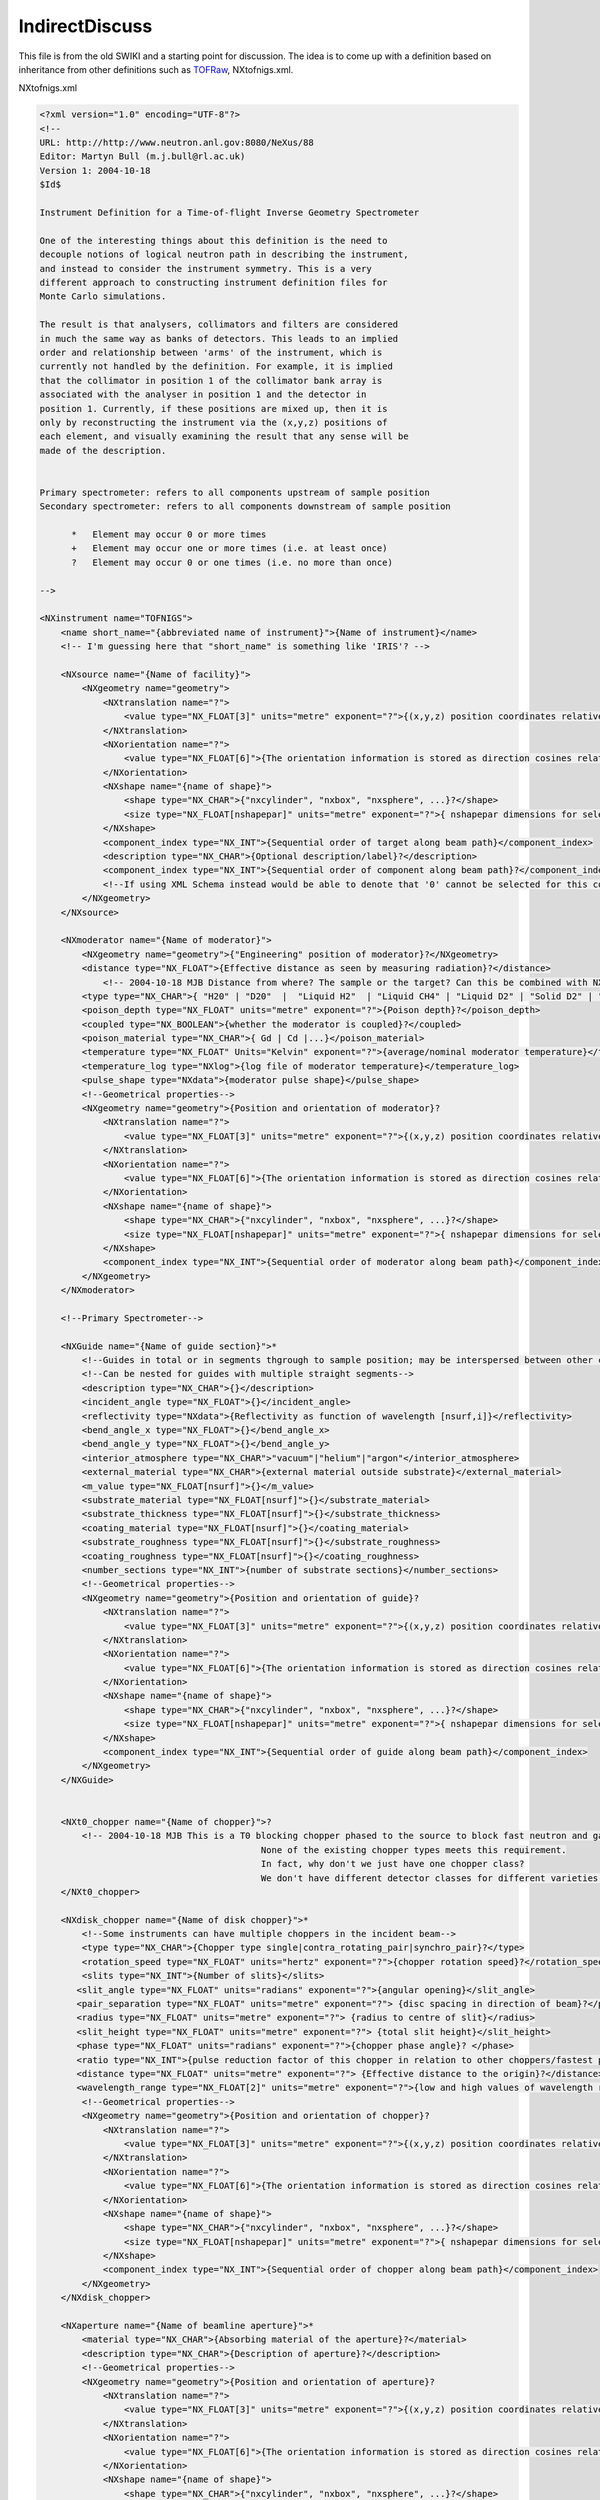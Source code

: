 ===============
IndirectDiscuss
===============

This file is from the old SWIKI and a starting point for discussion. The idea is to come up with a definition
based on inheritance from other definitions such as `TOFRaw <TOFRaw.html>`__, NXtofnigs.xml.

NXtofnigs.xml

.. code-block:: xml


    <?xml version="1.0" encoding="UTF-8"?>
    <!--
    URL: http://http://www.neutron.anl.gov:8080/NeXus/88
    Editor: Martyn Bull (m.j.bull@rl.ac.uk)
    Version 1: 2004-10-18
    $Id$

    Instrument Definition for a Time-of-flight Inverse Geometry Spectrometer

    One of the interesting things about this definition is the need to
    decouple notions of logical neutron path in describing the instrument,
    and instead to consider the instrument symmetry. This is a very
    different approach to constructing instrument definition files for
    Monte Carlo simulations.

    The result is that analysers, collimators and filters are considered
    in much the same way as banks of detectors. This leads to an implied
    order and relationship between 'arms' of the instrument, which is
    currently not handled by the definition. For example, it is implied
    that the collimator in position 1 of the collimator bank array is
    associated with the analyser in position 1 and the detector in
    position 1. Currently, if these positions are mixed up, then it is
    only by reconstructing the instrument via the (x,y,z) positions of
    each element, and visually examining the result that any sense will be
    made of the description.


    Primary spectrometer: refers to all components upstream of sample position
    Secondary spectrometer: refers to all components downstream of sample position

          *   Element may occur 0 or more times
          +   Element may occur one or more times (i.e. at least once)
          ?   Element may occur 0 or one times (i.e. no more than once)

    -->

    <NXinstrument name="TOFNIGS">
        <name short_name="{abbreviated name of instrument}">{Name of instrument}</name>
        <!-- I'm guessing here that "short_name" is something like 'IRIS'? -->

        <NXsource name="{Name of facility}">
            <NXgeometry name="geometry">
                <NXtranslation name="?">
                    <value type="NX_FLOAT[3]" units="metre" exponent="?">{(x,y,z) position coordinates relative to origin at sample position}?</value>
                </NXtranslation>
                <NXorientation name="?">
                    <value type="NX_FLOAT[6]">{The orientation information is stored as direction cosines relative to origin at sample position.}</value>
                </NXorientation>
                <NXshape name="{name of shape}">
                    <shape type="NX_CHAR">{"nxcylinder", "nxbox", "nxsphere", ...}?</shape>
                    <size type="NX_FLOAT[nshapepar]" units="metre" exponent="?">{ nshapepar dimensions for selected shape}?</size>
                </NXshape>
                <component_index type="NX_INT">{Sequential order of target along beam path}</component_index>
                <description type="NX_CHAR">{Optional description/label}?</description>
                <component_index type="NX_INT">{Sequential order of component along beam path}?</component_index>
                <!--If using XML Schema instead would be able to denote that '0' cannot be selected for this component-->
            </NXgeometry>
        </NXsource>

        <NXmoderator name="{Name of moderator}">
            <NXgeometry name="geometry">{"Engineering" position of moderator}?</NXgeometry>
            <distance type="NX_FLOAT">{Effective distance as seen by measuring radiation}?</distance>
                <!-- 2004-10-18 MJB Distance from where? The sample or the target? Can this be combined with NXGeometry? What is engineering position?-->
            <type type="NX_CHAR">{ "H20" | "D20"  |  "Liquid H2"  | "Liquid CH4" | "Liquid D2" | "Solid D2" | "C" |"Solid CH4" | "Solid H2"}?</type>
            <poison_depth type="NX_FLOAT" units="metre" exponent="?">{Poison depth}?</poison_depth>
            <coupled type="NX_BOOLEAN">{whether the moderator is coupled}?</coupled>
            <poison_material type="NX_CHAR">{ Gd | Cd |...}</poison_material>
            <temperature type="NX_FLOAT" Units="Kelvin" exponent="?">{average/nominal moderator temperature}</temperature>
            <temperature_log type="NXlog">{log file of moderator temperature}</temperature_log>
            <pulse_shape type="NXdata">{moderator pulse shape}</pulse_shape>
            <!--Geometrical properties-->
            <NXgeometry name="geometry">{Position and orientation of moderator}?
                <NXtranslation name="?">
                    <value type="NX_FLOAT[3]" units="metre" exponent="?">{(x,y,z) position coordinates relative to origin at sample position}?</value>
                </NXtranslation>
                <NXorientation name="?">
                    <value type="NX_FLOAT[6]">{The orientation information is stored as direction cosines relative to origin at sample position.}</value>
                </NXorientation>
                <NXshape name="{name of shape}">
                    <shape type="NX_CHAR">{"nxcylinder", "nxbox", "nxsphere", ...}?</shape>
                    <size type="NX_FLOAT[nshapepar]" units="metre" exponent="?">{ nshapepar dimensions for selected shape}?</size>
                </NXshape>
                <component_index type="NX_INT">{Sequential order of moderator along beam path}</component_index>
            </NXgeometry>
        </NXmoderator>

        <!--Primary Spectrometer-->

        <NXGuide name="{Name of guide section}">*
            <!--Guides in total or in segments thgrough to sample position; may be interspersed between other components - Check component index-->
            <!--Can be nested for guides with multiple straight segments-->
            <description type="NX_CHAR">{}</description>
            <incident_angle type="NX_FLOAT">{}</incident_angle>
            <reflectivity type="NXdata">{Reflectivity as function of wavelength [nsurf,i]}</reflectivity>
            <bend_angle_x type="NX_FLOAT">{}</bend_angle_x>
            <bend_angle_y type="NX_FLOAT">{}</bend_angle_y>
            <interior_atmosphere type="NX_CHAR">"vacuum"|"helium"|"argon"</interior_atmosphere>
            <external_material type="NX_CHAR">{external material outside substrate}</external_material>
            <m_value type="NX_FLOAT[nsurf]">{}</m_value>
            <substrate_material type="NX_FLOAT[nsurf]">{}</substrate_material>
            <substrate_thickness type="NX_FLOAT[nsurf]">{}</substrate_thickness>
            <coating_material type="NX_FLOAT[nsurf]">{}</coating_material>
            <substrate_roughness type="NX_FLOAT[nsurf]">{}</substrate_roughness>
            <coating_roughness type="NX_FLOAT[nsurf]">{}</coating_roughness>
            <number_sections type="NX_INT">{number of substrate sections}</number_sections>
            <!--Geometrical properties-->
            <NXgeometry name="geometry">{Position and orientation of guide}?
                <NXtranslation name="?">
                    <value type="NX_FLOAT[3]" units="metre" exponent="?">{(x,y,z) position coordinates relative to origin at sample position}?</value>
                </NXtranslation>
                <NXorientation name="?">
                    <value type="NX_FLOAT[6]">{The orientation information is stored as direction cosines relative to origin at sample position.}</value>
                </NXorientation>
                <NXshape name="{name of shape}">
                    <shape type="NX_CHAR">{"nxcylinder", "nxbox", "nxsphere", ...}?</shape>
                    <size type="NX_FLOAT[nshapepar]" units="metre" exponent="?">{ nshapepar dimensions for selected shape}?</size>
                </NXshape>
                <component_index type="NX_INT">{Sequential order of guide along beam path}</component_index>
            </NXgeometry>
        </NXGuide>


        <NXt0_chopper name="{Name of chopper}">?
            <!-- 2004-10-18 MJB This is a T0 blocking chopper phased to the source to block fast neutron and gamma flash.
                                              None of the existing chopper types meets this requirement.
                                              In fact, why don't we just have one chopper class?
                                              We don't have different detector classes for different varieties.-->
        </NXt0_chopper>

        <NXdisk_chopper name="{Name of disk chopper}">*
            <!--Some instruments can have multiple choppers in the incident beam-->
            <type type="NX_CHAR">{Chopper type single|contra_rotating_pair|synchro_pair}?</type>
            <rotation_speed type="NX_FLOAT" units="hertz" exponent="?">{chopper rotation speed}?</rotation_speed>
            <slits type="NX_INT">{Number of slits}</slits>
           <slit_angle type="NX_FLOAT" units="radians" exponent="?">{angular opening}</slit_angle>
           <pair_separation type="NX_FLOAT" units="metre" exponent="?"> {disc spacing in direction of beam}?</pair_separation>
           <radius type="NX_FLOAT" units="metre" exponent="?"> {radius to centre of slit}</radius>
           <slit_height type="NX_FLOAT" units="metre" exponent="?"> {total slit height}</slit_height>
           <phase type="NX_FLOAT" units="radians" exponent="?">{chopper phase angle}? </phase>
           <ratio type="NX_INT">{pulse reduction factor of this chopper in relation to other choppers/fastest pulse in the instrument}?</ratio>
           <distance type="NX_FLOAT" units="metre" exponent="?"> {Effective distance to the origin}?</distance>
           <wavelength_range type="NX_FLOAT[2]" units="metre" exponent="?">{low and high values of wavelength range transmitted}?</wavelength_range>
            <!--Geometrical properties-->
            <NXgeometry name="geometry">{Position and orientation of chopper}?
                <NXtranslation name="?">
                    <value type="NX_FLOAT[3]" units="metre" exponent="?">{(x,y,z) position coordinates relative to origin at sample position}?</value>
                </NXtranslation>
                <NXorientation name="?">
                    <value type="NX_FLOAT[6]">{The orientation information is stored as direction cosines relative to origin at sample position.}</value>
                </NXorientation>
                <NXshape name="{name of shape}">
                    <shape type="NX_CHAR">{"nxcylinder", "nxbox", "nxsphere", ...}?</shape>
                    <size type="NX_FLOAT[nshapepar]" units="metre" exponent="?">{ nshapepar dimensions for selected shape}?</size>
                </NXshape>
                <component_index type="NX_INT">{Sequential order of chopper along beam path}</component_index>
            </NXgeometry>
        </NXdisk_chopper>

        <NXaperture name="{Name of beamline aperture}">*
            <material type="NX_CHAR">{Absorbing material of the aperture}?</material>
            <description type="NX_CHAR">{Description of aperture}?</description>
            <!--Geometrical properties-->
            <NXgeometry name="geometry">{Position and orientation of aperture}?
                <NXtranslation name="?">
                    <value type="NX_FLOAT[3]" units="metre" exponent="?">{(x,y,z) position coordinates relative to origin at sample position}?</value>
                </NXtranslation>
                <NXorientation name="?">
                    <value type="NX_FLOAT[6]">{The orientation information is stored as direction cosines relative to origin at sample position.}</value>
                </NXorientation>
                <NXshape name="{name of shape}">
                    <shape type="NX_CHAR">{"nxcylinder", "nxbox", "nxsphere", ...}?</shape>
                    <size type="NX_FLOAT[nshapepar]" units="metre" exponent="?">{ nshapepar dimensions for selected shape}?</size>
                </NXshape>
                <component_index type="NX_INT">{Sequential order of aperture along beam path}</component_index>
            </NXgeometry>
        </NXaperture>


        <NXmonitor name="{Name of monitor}">+
            <type type="NX_CHAR">"Fission Chamber"|"Scintillator"?</type>
            <mode type="NX_CHAR">"monitor"|"timer"?</mode>
            <preset type="NX_FLOAT">{preset value for time or monitor}?</preset>
            <distance type="NX_FLOAT" units="metre" exponent="?">{Distance of monitor from sample position}?</distance>
            <efficiency type="Nxdata">{Monitor efficiency as a function of wavelength}?</efficiency>
            <sampled_fraction type="NX_FLOAT" units="dimensionless">{Proportion of incident beam sampled by the monitor}</sampled_fraction>
            <!--Geometrical properties-->
            <NXgeometry name="geometry">{Position and orientation of monitor}?
                <NXtranslation name="?">
                    <value type="NX_FLOAT[3]" units="metre" exponent="?">{(x,y,z) position coordinates relative to origin at sample position}?</value>
                </NXtranslation>
                <NXorientation name="?">
                    <value type="NX_FLOAT[6]">{The orientation information is stored as direction cosines relative to origin at sample position.}</value>
                </NXorientation>
                <NXshape name="{name of shape}">
                    <shape type="NX_CHAR">{"nxcylinder", "nxbox", "nxsphere", ...}?</shape>
                    <size type="NX_FLOAT[nshapepar]" units="metre" exponent="?">{ nshapepar dimensions for selected shape}?</size>
                </NXshape>
                <component_index type="NX_INT">{Sequential order of monitor along beam path}</component_index>
            </NXgeometry>
        </NXmonitor>

        <!-- Reference Sample position for clarity. Could be an isolated NXGeometry instance-->
        <NXsample name="samplePosition">
            <NXgeometry name="geometry">
                <description type="NX_CHAR">{Coordinate system reference marker}</description>
                <component_index type="NX_INT">0</component_index>
            </NXgeometry>
        </NXsample>

        <!-- Secondary Spectrometer-->
        <!-- In secondary spectrometer, index order is assumed to be consistently applied eg analyser 1 will be associated with detector 1, filter 1, collimator 1 etc. -->

        <NXfilter name="(Name of filter bank}">*
            <!--More than one instance of NXfilter may be needed if filters are placed both before and after analysers, or in incident beam-->
            <!--Physical properties-->
            <description type="NX_CHAR[i]">{"Beryllium" | "Pyrolytic Graphite" | "Graphite" | "Sapphire" | "Silicon"}?</description>
            <status type="NX_CHAR[i]"> {in | out}?</status>
            <transmission type="NXdata[i]">{Wavelength transmission profile of filter}?</transmission>
            <temperature type="NX_FLOAT[i]" Units="Kelvin">{average/nominal filter temperature}</temperature>
            <temperature_log type="NXlog[i]">{Linked temperature_log for the filter}?</temperature_log>
            <sensor_type type="NXsensor[i]">{Sensor(s) used to monitor the filter temperature}?</sensor_type>
            <unit_cell type="NX_FLOAT[i,6])">{Unit cell parameters for single crystal filter(lengths and angles)}?</unit_cell>
            <unit_cell_volume type="NX_FLOAT[i]" units="Angstroms3" rank="1">{Unit cell}?</unit_cell_volume>
            <orientation_matrix type="NX_FLOAT[i,6]">{Orientation matrix of single crystal filter}?</orientation_matrix>
            <!--Geometrical properties-->
            <NXgeometry name="geometry">{Position and orientation of filters within bank}?
                <NXtranslation name="?">
                    <value type="NX_FLOAT[i,3]" units="metre" exponent="?">{(x,y,z) position coordinates relative to origin at sample position}?</value>
                </NXtranslation>
                <NXorientation name="?">
                    <value type="NX_FLOAT[i,6]">{The orientation information is stored as direction cosines relative to origin at sample position.}</value>
                </NXorientation>
                <NXshape name="{name of shape}">
                    <shape type="NX_CHAR[i]">{"nxcylinder", "nxbox", "nxsphere", ...}?</shape>
                    <size type="NX_FLOAT[i,nshapepar]" units="metre" exponent="?">{ nshapepar dimensions for selected shape}?</size>
                </NXshape>
                <component_index type="NX_INT">{Sequential order of filter bank along beam path}</component_index>
            </NXgeometry>
        </NXfilter>

        <NXcollimator name="{Name of collimator bank}">*
            <!--More than one instance of NXcollimator may be needed if collimators are placed both before and after analysers, or in incident beam-->
            <!--Physical properties-->
            <type type="NX_CHAR[i]">"Soller"|"radial"</type>
            <divergence_x type="NX_FLOAT[i]" units="radians" exponent="?">{divergence of collimator in local x direction}</divergence_x>
            <divergence_y type="NX_FLOAT[i]" units="radians" exponent="?">{divergence of collimator in local y direction}?</divergence_y>
            <blade_thickness type="NX_FLOAT[i]" units="metre" exponent="?">{thickness of absorbing blades}?</blade_thickness>
            <blade_spacing type="NX_FLOAT[i]" units="metre" exponent="?"> {gap between absorbing blades}?</blade_spacing>
            <absorbing_material type="NX_CHAR[i]">{coating on or complete material of blades}?</absorbing_material>
            <transmitting_material type="NX_CHAR[i]">{material separating absorbing blades}?</transmitting_material>
            <!--Geometrical properties-->
            <NXgeometry name="geometry">{Position and orientation of collimators within bank}?
                <NXtranslation name="?">
                    <value type="NX_FLOAT[i,3]" units="metre" exponent="?">{(x,y,z) position coordinates relative to origin at sample position}?</value>
                </NXtranslation>
                <NXorientation name="?">
                    <value type="NX_FLOAT[i,6]">{The orientation information is stored as direction cosines relative to origin at sample position.}</value>
                </NXorientation>
                <NXshape name="{name of shape}">
                    <shape type="NX_CHAR[i]">{"nxcylinder", "nxbox", "nxsphere", ...}?</shape>
                    <size type="NX_FLOAT[i,nshapepar]" units="metre" exponent="?">{ nshapepar dimensions for selected shape}?</size>
                </NXshape>
                <component_index type="NX_INT">{Sequential order of collimator bank along beam path}</component_index>
            </NXgeometry>
        </NXcollimator>

        <NXcrystal name="{Name of crystal analyser bank}">+
            <!--More than one instance of NXcrystal may be needed for multi-analyser instruments eg. double-analyser instruments-->
            <!-- Indices are: i - detector number counting integer, x-axis counter; j,k - y,z-axis counters;l - time channel counting integer -->
            <!-- Units: measurement quantity; Exponent: power of 10 to be applied to values. eg. exponent="-3" means values are given in millimetres-->
            <!--Physical properties-->
            <type type="NX_CHAR[i]">{ "PG (Highly Oriented Pyrolytic Graphite)" | "Ge" | "Si" | "Cu" | "Fe3Si" | "CoFe" | "Cu2MnAl (Heusler)" | "Multilayer" }</type>
            <mosaic_horizontal type="NXFLOAT[i]" units="radians">{horizontal mosaic Full Width Half Maximum}?</mosaic_horizontal>
            <mosaic_vertical type="NXFLOAT[i]" units="radians">{vertical mosaic Full Width Half Maximum}?</mosaic_vertical>
            <wavelength type="NX_FLOAT[i]" units="metre" exponent="?">{Optimum diffracted wavelength}</wavelength>
            <bragg_angle type="NX_FLOAT[i]" units="radians">{Bragg angle of nominal reflection}</bragg_angle>
            <lattice_parameter type="NX_FLOAT[i]" units="metre" exponent="?">{Lattice parameter of the nominal reflection}?</lattice_parameter>
            <scattering_vector type="NX_FLOAT[i]" units="metre" exponent="?">{Scattering vector, Q, of nominal reflection}?</scattering_vector>
            <unit_cell type="NX_FLOAT[i,6])">{Unit cell parameters (lengths and angles)}?</unit_cell>
            <unit_cell_volume type="NX_FLOAT[i]" units="Angstroms3" rank="1">{Volume of the unit cell}?</unit_cell_volume>
            <reflection type="NX_INT[i,3]">{(hkl) values of nominal reflection}?</reflection>
            <temperature type="NX_FLOAT[i]" Units="Kelvin">{average/nominal crystal temperature}?</temperature>
            <temperature_log type="NXlog[i]">{log file of crystal temperature}?</temperature_log>
            <reflectivity type="NXdata[i]">{crystal reflectivity versus wavelength}?</reflectivity>
            <transmission type="NXdata[i]">{crystal transmission versus wavelength}?</transmission>
            <!-- Geometrical properties-->
            <!-- 2004-10-18 MJB Defining properties this way, can cope with a curved array of segments focussed on one detector, and repeated-->
            <segment_width type="NX_FLOAT[i]" units="metre">{Horizontal width of individual segment}?</segment_width>
            <segment_height type="NX_FLOAT[i]" units="metre">{Vertical height of individual segment}?</segment_height>
            <segment_thickness type="NX_FLOAT[i]" units="metre">{Thickness of individual segment}?</segment_thickness>
            <segment_gap type="NX_FLOAT[i]" units="metre">{Typical gap between adjacent segments}?</segment_gap>
            <segment_columns type="NXFLOAT[i]" units="metre">{number of segment columns in horizontal direction}?</segment_columns>
            <segment_rows type="NXFLOAT[i]" units="metre">{number of segment rows in vertical direction}?</segment_rows>
            <curvature_horizontal type="NX_FLOAT[i]" units="radians">{Horizontal curvature of focusing crystal}?</curvature_horizontal>
            <curvature_vertical type="NX_FLOAT[i]" units="radians">{Vertical curvature of focusing crystal}?</curvature_vertical>
            <cut_angle type="NXFLOAT" units="degrees">{Cut angle of reflecting Bragg plane and plane of crystal surface}?</cut_angle>
            <NXgeometry name="geometry">{Position and orientation of crystals within bank}?
                <NXtranslation name="?">
                    <value type="NX_FLOAT[i,3]" units="metre" exponent="?">{(x,y,z) position coordinates relative to origin at sample position}?</value>
                </NXtranslation>
                <NXorientation name="?">
                    <value type="NX_FLOAT[i,6]">{The orientation information is stored as direction cosines relative to origin at sample position.}</value>
                </NXorientation>
                <NXshape name="{name of shape}">
                    <shape type="NX_CHAR[i]">{"nxcylinder", "nxbox", "nxsphere", ...}?</shape>
                    <size type="NX_FLOAT[i,nshapepar]" units="metre" exponent="?">{ nshapepar dimensions for selected shape}?</size>
                </NXshape>
                <component_index type="NX_INT">{Sequential order of analyser bank along beam path}</component_index>
            </NXgeometry>
        </NXcrystal>

        <NXdetector name="{Name of detector bank}">+
            <!-- 2004-10-18 MJB Major hacking around of NXdetector to make sense of it.-->
            <!-- Indices are: i - detector number counting integer, x-axis counter; j,k - y,z-axis counters;l - time channel counting integer -->
            <!-- Units: measurement quantity; Exponent: power of 10 to be applied to values. eg. exponent="-3" means values are given in millimetres-->
            <!--Physical properties-->
            <detector_number type="NX_INT[i]">{Identifier for detector}</detector_number>
            <description type="NX_CHAR[i]">{name/manufacturer/model/etc. information}?</description>
            <gas_pressure type="NX_FLOAT[i]" units="pascal" exponent="?">{Detector gas pressure}?</gas_pressure>
            <detection_gas_path type="NX_FLOAT" units="metre" exponent="?">{maximum drift space dimension}?</detection_gas_path>
            <crate type="NX_INT[i]" local_name="{Equivalent local term}">{Crate number of detector}?</crate>
            <slot type="NX_INT[i]" local_name="{Equivalent local term}">{Slot number of detector}?</slot>
            <input type="NX_INT[i]" local_name="{Equivalent local term}">{Input number of detector}?</input>
            <type type="NX_CHAR[i]">{"He3 gas cylinder"|He3 PSD"|"He3 planar multidetector"| "He3 curved multidetector"| "multi-tube He3 PSD"|"BF3 gas"|"scintillator"?</type>
            <!-- 2004-10-18 MJB A lot of these detector types are replicas of each other-->
            <!-- Geometrical properties-->
            <distance type="NX_FLOAT[i]">{Total distance from sample position to detector through secondary spectrometer}</distance>
            <NXgeometry name="geometry">{Position and orientation of detector elements in bank}?
                <NXtranslation name="?">
                    <value type="NX_FLOAT[i,3]" units="metre" exponent="?">{(x,y,z) position coordinates relative to origin at sample position}?</value>
                </NXtranslation>
                <NXorientation name="?">
                    <value type="NX_FLOAT[i,6]">{The orientation information is stored as direction cosines relative to origin at sample position.}</value>
                </NXorientation>
                <NXshape name="{name of shape}">
                    <shape type="NX_CHAR[i]">{"nxcylinder", "nxbox", "nxsphere", ...}?</shape>
                    <size type="NX_FLOAT[i,nshapepar]" units="metre" exponent="?">{ nshapepar dimensions for selected shape}?</size>
                </NXshape>
                <component_index type="NX_INT">{Sequential order of detector bank along beam path}</component_index>
             </NXgeometry>
            <!--Timing properties-->
            <time_of_flight type="NX_FLOAT[l+1]" units="second" exponent="?">{Total time of flight from sample position to detector through secondary spectrometer}</time_of_flight>
            <dead_time type="NX_FLOAT[i]" units="second" exponent="?">{Detector dead time}?</dead_time>
            <hold_off type="NX_FLOAT[i]" units="second" exponent="?">{Delay in detector registering an event}?</hold_off>
            <calibration_date type="ISO8601">{date of last calibration (geometry and/or efficiency)  measurements}?</calibration_date>
            <calibration_method type="NXnote">{details of the calibration method}?</calibration_method>
            <NXdata name="efficiency">{Efficiency of detector with respect to e.g. wavelength}?</NXdata>
        </NXdetector>

        <NXbeam_stop name="">*</NXbeam_stop>?

    </NXinstrument>
